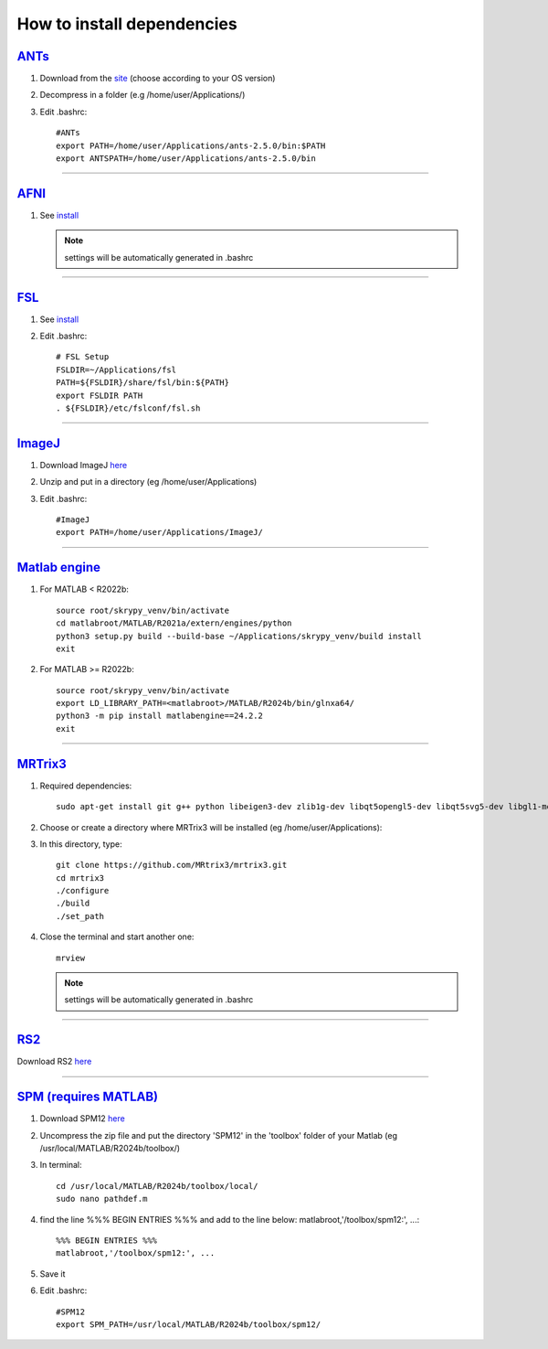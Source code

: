 How to install dependencies
===========================

`ANTs <https://github.com/ANTsX/ANTs>`__
----

#. Download from the `site <https://github.com/ANTsX/ANTs/releases>`__ (choose according to your OS version)

#. Decompress in a folder (e.g /home/user/Applications/)

#. Edit .bashrc::
	
	#ANTs
	export PATH=/home/user/Applications/ants-2.5.0/bin:$PATH
	export ANTSPATH=/home/user/Applications/ants-2.5.0/bin
________________________________________________________________

`AFNI <https://afni.nimh.nih.gov/>`__
----

#. See `install <https://afni.nimh.nih.gov/pub/dist/doc/htmldoc/background_install/install_instructs/index.html>`__

   .. NOTE::

      settings will be automatically generated in .bashrc

________________________________________________________________

`FSL <https://fsl.fmrib.ox.ac.uk/fsl/docs/#/>`__
----

#. See `install <https://fsl.fmrib.ox.ac.uk/fsl/fslwiki/FslInstallation>`__

#. Edit .bashrc::

	# FSL Setup
	FSLDIR=~/Applications/fsl
	PATH=${FSLDIR}/share/fsl/bin:${PATH}
	export FSLDIR PATH
	. ${FSLDIR}/etc/fslconf/fsl.sh

________________________________________________________________

`ImageJ <https://imagej.net/ij/>`__
-------

#. Download ImageJ `here <https://imagej.net/ij/download.html>`__ 

#. Unzip and put in a directory (eg /home/user/Applications)

#. Edit .bashrc::

	#ImageJ
	export PATH=/home/user/Applications/ImageJ/

________________________________________________________________

`Matlab engine <https://www.mathworks.com/help/matlab/matlab-engine-for-python.html>`__
--------------

#. For MATLAB < R2022b::

	source root/skrypy_venv/bin/activate
	cd matlabroot/MATLAB/R2021a/extern/engines/python
	python3 setup.py build --build-base ~/Applications/skrypy_venv/build install
	exit

#. For MATLAB >= R2022b::

        source root/skrypy_venv/bin/activate
	export LD_LIBRARY_PATH=<matlabroot>/MATLAB/R2024b/bin/glnxa64/
	python3 -m pip install matlabengine==24.2.2
	exit	

________________________________________________________________

`MRTrix3 <https://mrtrix.readthedocs.io/en/latest/installation/build_from_source.html>`__
--------

#. Required dependencies::

	sudo apt-get install git g++ python libeigen3-dev zlib1g-dev libqt5opengl5-dev libqt5svg5-dev libgl1-mesa-dev libfftw3-dev libtiff5-dev libpng-dev

#. Choose or create a directory where MRTrix3 will be installed (eg /home/user/Applications)::

#. In this directory, type::

	git clone https://github.com/MRtrix3/mrtrix3.git
	cd mrtrix3
	./configure
	./build
	./set_path
	
#. Close the terminal and start another one::

	mrview

   .. NOTE::

      settings will be automatically generated in .bashrc
________________________________________________________________

`RS2 <https://github.com/VitoLin21/Rodent-Skull-Stripping>`__
----

Download RS2 `here <https://github.com/VitoLin21/Rodent-Skull-Stripping/archive/refs/heads/main.zip>`__

________________________________________________________________

`SPM (requires MATLAB) <https://www.fil.ion.ucl.ac.uk/spm/>`__
----------------------

#. Download SPM12 `here <https://www.fil.ion.ucl.ac.uk/spm/docs/installation/>`__

#. Uncompress the zip file and put the directory 'SPM12' in the 'toolbox' folder of your Matlab (eg /usr/local/MATLAB/R2024b/toolbox/)

#. In terminal::

	cd /usr/local/MATLAB/R2024b/toolbox/local/
	sudo nano pathdef.m

#. find the line %%% BEGIN ENTRIES %%% and add to the line below: matlabroot,'/toolbox/spm12:', ...::

	%%% BEGIN ENTRIES %%%
	matlabroot,'/toolbox/spm12:', ...

#. Save it

#. Edit .bashrc::

	#SPM12
	export SPM_PATH=/usr/local/MATLAB/R2024b/toolbox/spm12/

 

.. # define a hard line break for HTML
.. |br| raw:: html

   <br />


